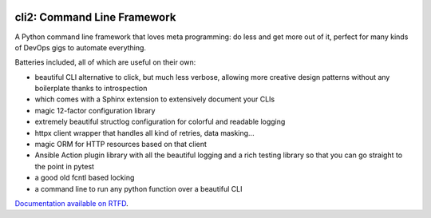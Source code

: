 .. image:: https://yourlabs.io/oss/cli2/badges/master/pipeline.svg
   :target: https://yourlabs.io/oss/cli2/pipelines
.. image:: https://codecov.io/gh/yourlabs/cli2/branch/master/graph/badge.svg
  :target: https://codecov.io/gh/yourlabs/cli2
.. image:: https://img.shields.io/pypi/v/cli2.svg
   :target: https://pypi.python.org/pypi/cli2

cli2: Command Line Framework
~~~~~~~~~~~~~~~~~~~~~~~~~~~~

A Python command line framework that loves meta programming: do less and get
more out of it, perfect for many kinds of DevOps gigs to automate everything.

Batteries included, all of which are useful on their own:

- beautiful CLI alternative to click, but much less verbose, allowing more
  creative design patterns without any boilerplate thanks to introspection
- which comes with a Sphinx extension to extensively document your CLIs
- magic 12-factor configuration library
- extremely beautiful structlog configuration for colorful and readable logging
- httpx client wrapper that handles all kind of retries, data masking...
- magic ORM for HTTP resources based on that client
- Ansible Action plugin library with all the beautiful logging and a rich
  testing library so that you can go straight to the point in pytest
- a good old fcntl based locking
- a command line to run any python function over a beautiful CLI

`Documentation available on RTFD <https://cli2.rtfd.io>`_.
